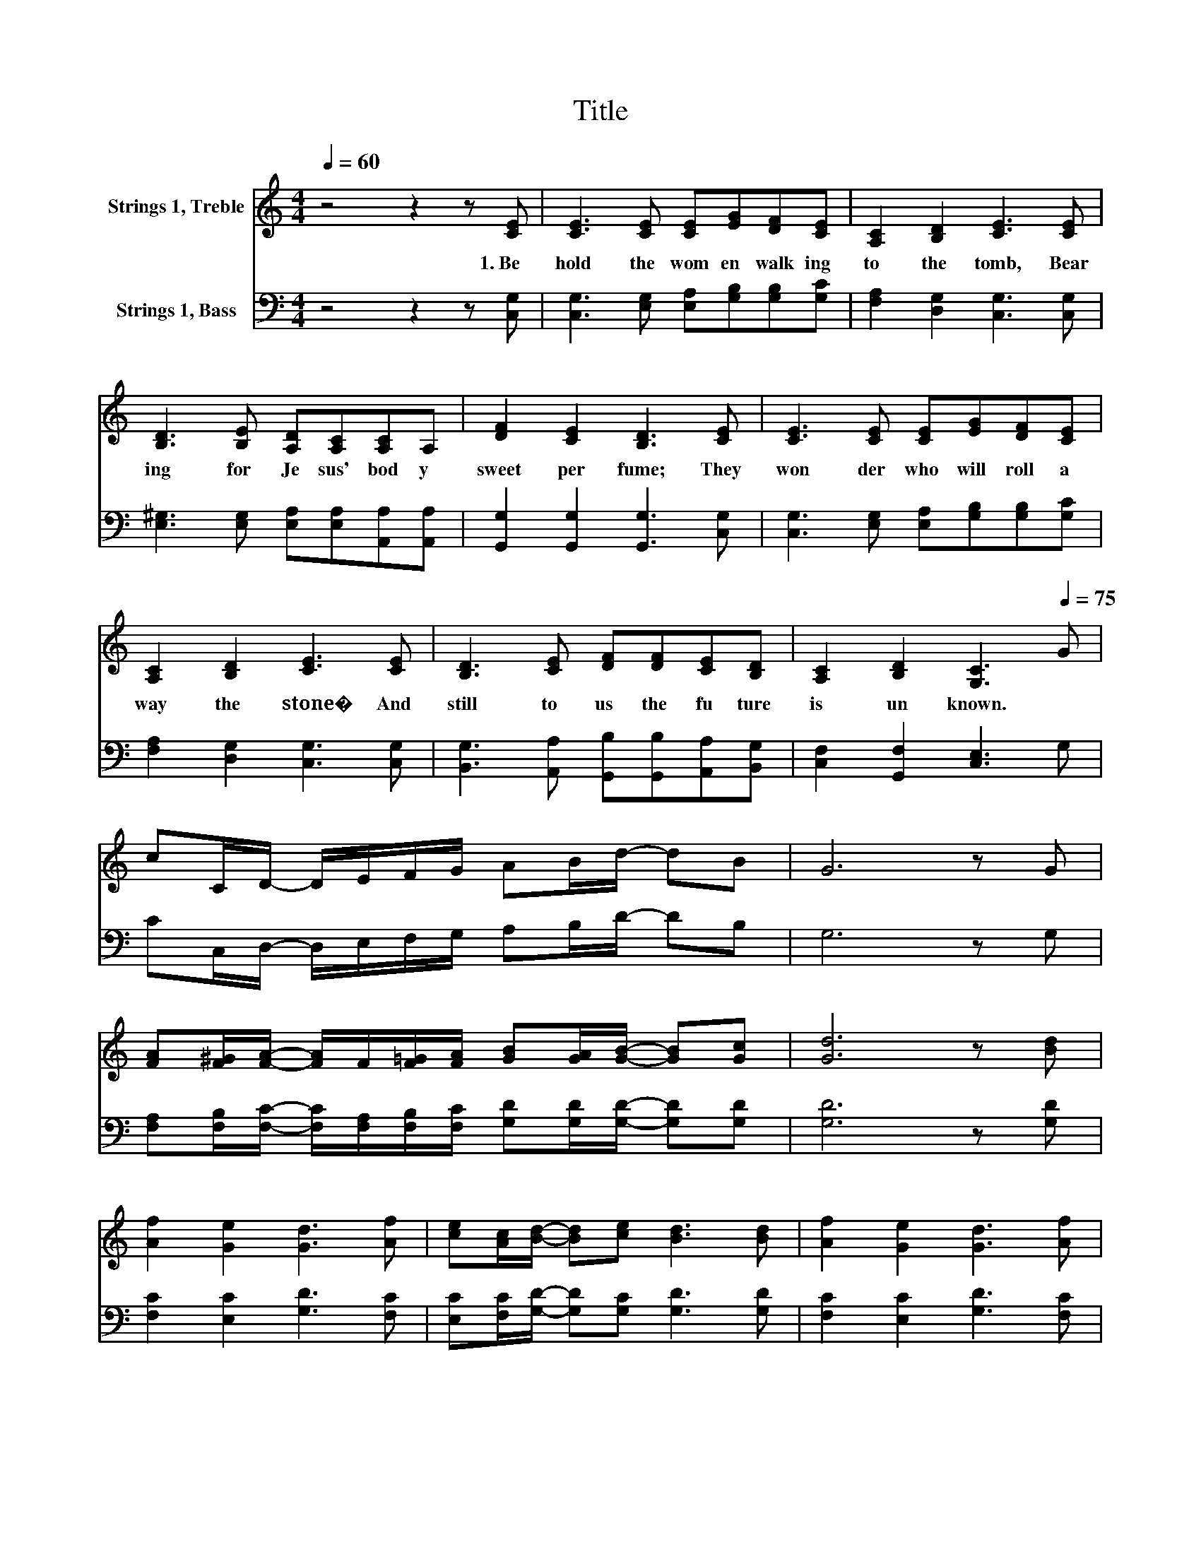 X:1
T:Title
%%score ( 1 2 ) 3
L:1/8
Q:1/4=60
M:4/4
K:C
V:1 treble nm="Strings 1, Treble"
V:2 treble 
V:3 bass nm="Strings 1, Bass"
V:1
 z4 z2 z [CE] | [CE]3 [CE] [CE][EG][DF][CE] | [A,C]2 [B,D]2 [CE]3 [CE] | %3
w: 1.~Be|hold~ the~ wom en~ walk ing~|to~ the~ tomb,~ Bear|
 [B,D]3 [B,E] [A,D][A,C][A,C]A, | [DF]2 [CE]2 [B,D]3 [CE] | [CE]3 [CE] [CE][EG][DF][CE] | %6
w: ing~ for~ Je sus'~ bod y~|sweet~ per fume;~ They~|won der~ who~ will~ roll~ a|
 [A,C]2 [B,D]2 [CE]3 [CE] | [B,D]3 [CE] [DF][DF][CE][B,D] | [A,C]2 [B,D]2 [G,C]3[Q:1/4=75] G | %9
w: way~ the~ stone�~ And~|still~ to~ us~ the~ fu ture~|is~ un known.~ *|
 cC/D/- D/E/F/G/ AB/d/- dB | G6 z G | %11
w: ||
 [FA][F^G]/[FA]/- [FA]/F/[F=G]/[FA]/ [GB][GA]/[GB]/- [GB][Gc] | [Gd]6 z [Bd] | %13
w: ||
 [Af]2 [Ge]2 [Gd]3 [Af] | [ce][Ac]/[Bd]/- [Bd][ce] [Bd]3 [Bd] | [Af]2 [Ge]2 [Gd]3 [Af] | %16
w: |||
 [ce][Ac]/[Bd]/- [Bd][ce] [Bd]3 G | [Ec][Ec]/[Ec]/- [Ec][EG] [Gd][Gd]/[Gd]/- [Gd]G | %18
w: ||
 [Ge][Ge]/[Ge]/- [Ge][Ac] [Af][Ge]/[Gd]/- [Gd][Gc] | [Af]2 [Ge]2 d3 c | c4- [Fc-]4 | [Ec]6 z2 |] %22
w: ||||
V:2
 x8 | x8 | x8 | x8 | x8 | x8 | x8 | x8 | x8 | x8 | x8 | x8 | x8 | x8 | x8 | x8 | x8 | x8 | x8 | %19
 z4 F2 G2 | G4 z4 | x8 |] %22
V:3
 z4 z2 z [C,G,] | [C,G,]3 [E,G,] [E,A,][G,B,][G,B,][G,C] | [F,A,]2 [D,G,]2 [C,G,]3 [C,G,] | %3
 [E,^G,]3 [E,G,] [E,A,][E,A,][A,,A,][A,,A,] | [G,,G,]2 [G,,G,]2 [G,,G,]3 [C,G,] | %5
 [C,G,]3 [E,G,] [E,A,][G,B,][G,B,][G,C] | [F,A,]2 [D,G,]2 [C,G,]3 [C,G,] | %7
 [B,,G,]3 [A,,A,] [G,,B,][G,,B,][A,,A,][B,,G,] | [C,F,]2 [G,,F,]2 [C,E,]3 G, | %9
 CC,/D,/- D,/E,/F,/G,/ A,B,/D/- DB, | G,6 z G, | %11
 [F,A,][F,B,]/[F,C]/- [F,C]/[F,A,]/[F,B,]/[F,C]/ [G,D][G,D]/[G,D]/- [G,D][G,D] | [G,D]6 z [G,D] | %13
 [F,C]2 [E,C]2 [G,D]3 [F,C] | [E,C][F,C]/[G,D]/- [G,D][G,C] [G,D]3 [G,D] | %15
 [F,C]2 [E,C]2 [G,D]3 [F,C] | [E,C][F,C]/[G,D]/- [G,D][G,C] [G,D]3 [D,B,] | %17
 [C,C][C,C]/[C,C]/- [C,C][E,C][K:treble] [G,D][G,D]/[G,D]/- [G,D][B,D] | %18
 [CE][CE]/[CE]/- [CE][K:bass][A,C] [F,C][G,C]/[G,D]/- [G,D][K:treble][CE] | %19
 [CF]2 [CE]2 [CD]3 [G,C] | %20
 C[K:bass][C,C]/[D,C]/- [D,C]/[E,C]/[F,C]/[K:treble][G,C]/ [A,C][B,C]/C/- CD | C6 z2 |] %22


